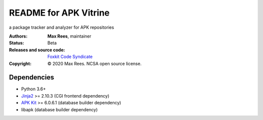 **********************
README for APK Vitrine
**********************

a package tracker and analyzer for APK repositories

:Authors:
  **Max Rees**, maintainer
:Status:
  Beta
:Releases and source code:
  `Foxkit Code Syndicate <https://code.foxkit.us/sroracle/apkvitrine>`_
:Copyright:
  © 2020 Max Rees. NCSA open source license.

Dependencies
------------

* Python 3.6+
* `Jinja2 <https://pypi.org/project/Jinja2/>`_ >= 2.10.3 (CGI frontend
  dependency)
* `APK Kit <https://pypi.org/project/apkkit/>`_ >= 6.0.6.1 (database
  builder dependency)
* libapk (database builder dependency)
